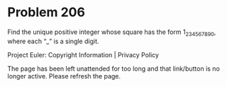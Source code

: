 *   Problem 206

   Find the unique positive integer whose square has the form
   1_2_3_4_5_6_7_8_9_0,
   where each “_” is a single digit.

   Project Euler: Copyright Information | Privacy Policy

   The page has been left unattended for too long and that link/button is no
   longer active. Please refresh the page.
